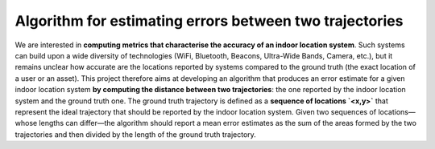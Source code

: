 Algorithm for estimating errors between two trajectories
=====

.. image:: https://circleci.com/gh/KALAEric/indoor-location-oracles.svg?style=svg&circle-token=f132af33af2816e9b69996917f050aa12a59737e
    :target: https://circleci.com/gh/KALAEric/indoor-location-oracles

We are interested in **computing metrics that characterise the accuracy of an indoor location system**. Such systems can build upon a wide diversity of technologies (WiFi, Bluetooth, Beacons, Ultra-Wide Bands, Camera, etc.), but it remains unclear how accurate are the locations reported by systems compared to the ground truth (the exact location of a user or an asset). This project therefore aims at developing an algorithm that produces an error estimate for a given indoor location system **by computing the distance between two trajectories**: the one reported by the indoor location system and the ground truth one. The ground truth trajectory is defined as a **sequence of locations `<x,y>`** that represent the ideal trajectory that should be reported by the indoor location system. Given two sequences of locations—whose lengths can differ—the algorithm should report a mean error estimates as the sum of the areas formed by the two trajectories and then divided by the length of the ground truth trajectory.
